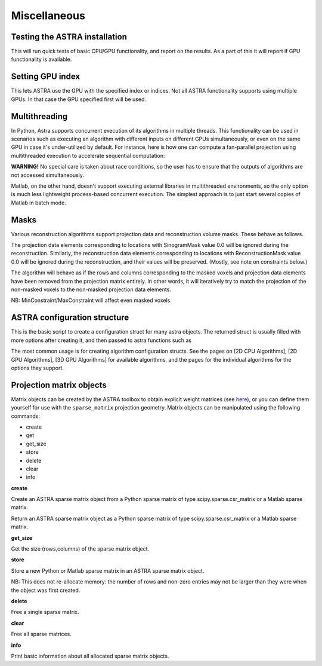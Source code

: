 Miscellaneous
=============

Testing the ASTRA installation
------------------------------

.. tabs::
  .. group-tab:: Python
    .. code-block:: python

      astra.test()

  .. group-tab:: Matlab
    .. code-block:: matlab

      astra_test

This will run quick tests of basic CPU/GPU functionality, and report on
the results. As a part of this it will report if GPU functionality is
available.

Setting GPU index
-----------------

.. tabs::
  .. group-tab:: Python
    .. code-block:: python

      astra.set_gpu_index(index)
      astra.set_gpu_index([index1, index2, ...])

  .. group-tab:: Matlab
    .. code-block:: matlab

      astra_mex('set_gpu_index', index);
      astra_mex('set_gpu_index', [index1 index2 ...]);

This lets ASTRA use the GPU with the specified index or indices. Not all ASTRA functionality supports
using multiple GPUs. In that case the GPU specified first will be used.


Multithreading
--------------

In Python, Astra supports concurrent execution of its algorithms in multiple threads. This
functionality can be used in scenarios such as executing an algorithm with different inputs on
different GPUs simultaneously, or even on the same GPU in case it's under-utilized by default. For
instance, here is how one can compute a fan-parallel projection using multithreaded execution to
accelerate sequential computation:

.. tabs::
  .. group-tab:: Python
    .. code-block:: python

      import astra
      import numpy as np
      from concurrent.futures import ThreadPoolExecutor

      N = 512
      vol_geometry_full = astra.create_vol_geom(N, N, N)
      vol_geom_slice = astra.create_vol_geom(N, N)
      angles = np.linspace(0, 2*np.pi, N, endpoint=False)
      proj_geom_slice = astra.create_proj_geom('fanflat', 1.0, N, angles, N, N)
      projector = astra.create_projector('cuda', proj_geom_slice, vol_geom_slice)

      phantom_id, phantom_data = astra.data3d.shepp_logan(vol_geometry_full)

      def forward_project_slice(vol_slice):
          slice_proj_id, slice_proj_data = astra.create_sino(vol_slice, projector)
          astra.data2d.delete(slice_proj_id)
          return slice_proj_data

      with ThreadPoolExecutor(max_workers=16) as executor:
          projections = list(executor.map(forward_project_slice, phantom_data))
      projections = np.stack(projections, axis=0)

  .. group-tab:: Matlab

      Matlab doesn't support executing external libraries in multithreaded environments.

**WARNING!** No special care is taken about race conditions, so the user has to ensure that the
outputs of algorithms are not accessed simultaneously.

Matlab, on the other hand, doesn't support executing external libraries in multithreaded
environments, so the only option is much less lightweight process-based concurrent execution. The
simplest approach is to just start several copies of Matlab in batch mode.

Masks
-----

Various reconstruction algorithms support projection data and reconstruction
volume masks. These behave as follows.

The projection data elements corresponding to locations with SinogramMask
value 0.0 will be ignored during the reconstruction. Similarly,
the reconstruction data elements corresponding to locations with
ReconstructionMask value 0.0 will be ignored during the reconstruction, and
their values will be preserved. (Mostly, see note on constraints below.)

The algorithm will behave as if the rows and columns corresponding to the
masked voxels and projection data elements have been removed from the
projection matrix entirely. In other words, it will iteratively try
to match the projection of the non-masked voxels to the non-masked projection
data elements.

NB: MinConstraint/MaxConstraint will affect even masked voxels.

ASTRA configuration structure
-----------------------------

.. tabs::
  .. group-tab:: Python
    .. code-block:: python

      cfg = astra.astra_dict('NAME')

  .. group-tab:: Matlab
    .. code-block:: matlab

      cfg = astra_struct('NAME');

This is the basic script to create a configuration struct for many astra objects.
The returned struct is usually filled with more options after creating it, and then
passed to astra functions such as

.. tabs::
  .. group-tab:: Python
    .. code-block:: python

      id = astra.algorithm.create(cfg)
      id = astra.projector.create(cfg)

  .. group-tab:: Matlab
    .. code-block:: matlab

      id = astra_mex_algorithm('create', cfg);
      id = astra_mex_projector('create', cfg);

The most common usage is for creating algorithm configuration structs. See the pages
on [2D CPU Algorithms], [2D GPU Algorithms], [3D GPU Algorithms] for available
algorithms, and the pages for the individual algorithms for the options they support.

Projection matrix objects
-------------------------

Matrix objects can be created by the ASTRA toolbox to obtain explicit weight
matrices (see `here <proj2d.html#api>`_), or you can define them yourself for
use with the ``sparse_matrix`` projection geometry. Matrix objects can be
manipulated using the following commands:

*    create
*    get
*    get_size
*    store
*    delete
*    clear
*    info

**create**

.. tabs::
  .. group-tab:: Python
    .. code-block:: python

      id = astra.matrix.create(S)

  .. group-tab:: Matlab
    .. code-block:: matlab

      id = astra_mex_matrix('create', S);

Create an ASTRA sparse matrix object from a Python sparse matrix of type scipy.sparse.csr_matrix or a Matlab sparse matrix.

.. tabs::
  .. group-tab:: Python
    .. code-block:: python

      S = astra.matrix.get(id)

  .. group-tab:: Matlab
    .. code-block:: matlab

      S = astra_mex_matrix('get', id);

Return an ASTRA sparse matrix object as a Python sparse matrix of type scipy.sparse.csr_matrix or a Matlab sparse matrix.

**get_size**

.. tabs::
  .. group-tab:: Python
    .. code-block:: python

      s = astra.matrix.get_size(id)

  .. group-tab:: Matlab
    .. code-block:: matlab

      s = astra_mex_matrix('get_size', id);

Get the size (rows,columns) of the sparse matrix object.

**store**

.. tabs::
  .. group-tab:: Python
    .. code-block:: python

      astra.matrix.store(id, S)

  .. group-tab:: Matlab
    .. code-block:: matlab

      astra_mex_matrix('store', id, S);

Store a new Python or Matlab sparse matrix in an ASTRA sparse matrix object.

NB: This does not re-allocate memory: the number of rows and
non-zero entries may not be larger than they were when
the object was first created.

**delete**

.. tabs::
  .. group-tab:: Python
    .. code-block:: python

      astra.matrix.delete(id)
      astra.matrix.delete([id1, id2, ...])

  .. group-tab:: Matlab
    .. code-block:: matlab

      astra_mex_matrix('delete', id)

Free a single sparse matrix.

**clear**

.. tabs::
  .. group-tab:: Python
    .. code-block:: python

      astra.matrix.clear()

  .. group-tab:: Matlab
    .. code-block:: matlab

      astra_mex_matrix('clear')

Free all sparse matrices.

**info**

.. tabs::
  .. group-tab:: Python
    .. code-block:: python

      astra.matrix.info()

  .. group-tab:: Matlab
    .. code-block:: matlab

      astra_mex_matrix('info')

Print basic information about all allocated sparse matrix objects.

